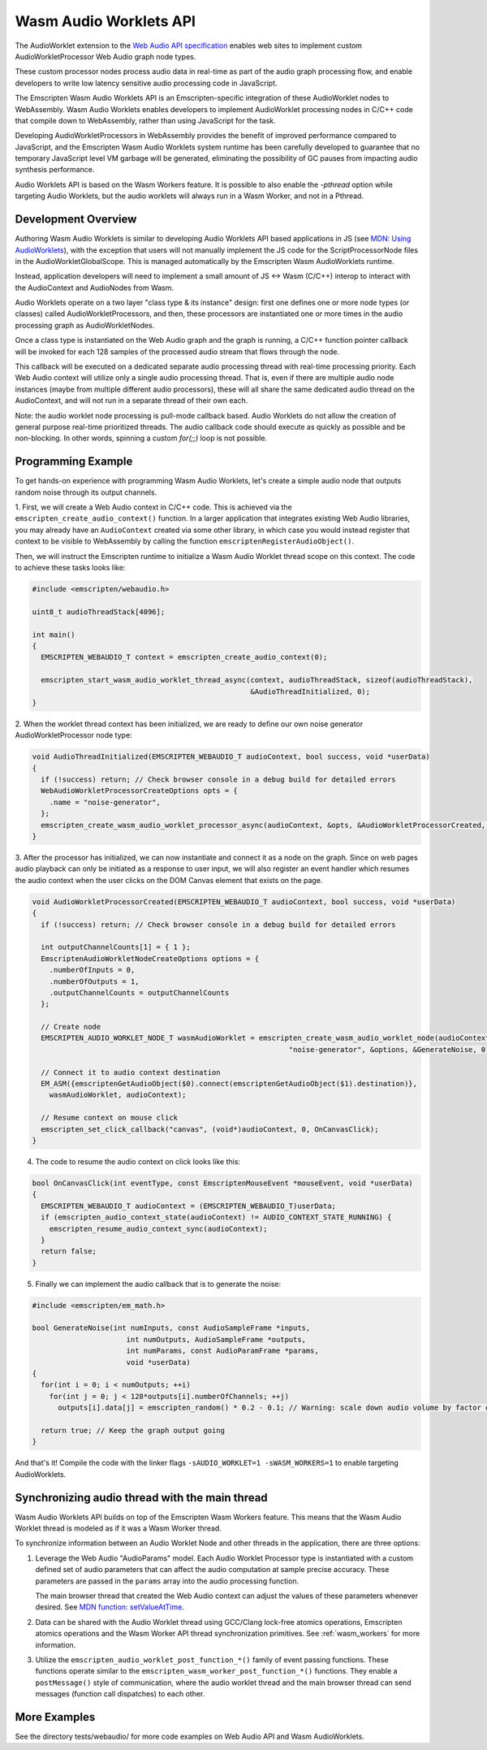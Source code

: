 .. _wasm_audio_worklets:

=======================
Wasm Audio Worklets API
=======================

The AudioWorklet extension to the `Web Audio API specification 
<https://webaudio.github.io/web-audio-api/#AudioWorklet>`_ enables web sites
to implement custom AudioWorkletProcessor Web Audio graph node types.

These custom processor nodes process audio data in real-time as part of the
audio graph processing flow, and enable developers to write low latency
sensitive audio processing code in JavaScript.

The Emscripten Wasm Audio Worklets API is an Emscripten-specific integration
of these AudioWorklet nodes to WebAssembly. Wasm Audio Worklets enables
developers to implement AudioWorklet processing nodes in C/C++ code that
compile down to WebAssembly, rather than using JavaScript for the task.

Developing AudioWorkletProcessors in WebAssembly provides the benefit of
improved performance compared to JavaScript, and the Emscripten
Wasm Audio Worklets system runtime has been carefully developed to guarantee
that no temporary JavaScript level VM garbage will be generated, eliminating
the possibility of GC pauses from impacting audio synthesis performance.

Audio Worklets API is based on the Wasm Workers feature. It is possible to
also enable the `-pthread` option while targeting Audio Worklets, but the
audio worklets will always run in a Wasm Worker, and not in a Pthread.

Development Overview
====================

Authoring Wasm Audio Worklets is similar to developing Audio Worklets
API based applications in JS (see `MDN: Using AudioWorklets <https://developer.mozilla.org/en-US/docs/Web/API/Web_Audio_API/Using_AudioWorklet>`_), with the exception that users will not manually implement
the JS code for the ScriptProcessorNode files in the AudioWorkletGlobalScope.
This is managed automatically by the Emscripten Wasm AudioWorklets runtime.

Instead, application developers will need to implement a small amount of JS <-> Wasm
(C/C++) interop to interact with the AudioContext and AudioNodes from Wasm.

Audio Worklets operate on a two layer "class type & its instance" design:
first one defines one or more node types (or classes) called AudioWorkletProcessors,
and then, these processors are instantiated one or more times in the audio
processing graph as AudioWorkletNodes.

Once a class type is instantiated on the Web Audio graph and the graph is
running, a C/C++ function pointer callback will be invoked for each 128
samples of the processed audio stream that flows through the node.

This callback will be executed on a dedicated separate audio processing
thread with real-time processing priority. Each Web Audio context will
utilize only a single audio processing thread. That is, even if there are
multiple audio node instances (maybe from multiple different audio processors),
these will all share the same dedicated audio thread on the AudioContext,
and will not run in a separate thread of their own each.

Note: the audio worklet node processing is pull-mode callback based. Audio
Worklets do not allow the creation of general purpose real-time prioritized
threads. The audio callback code should execute as quickly as possible and
be non-blocking. In other words, spinning a custom `for(;;)` loop is not
possible.

Programming Example
===================

To get hands-on experience with programming Wasm Audio Worklets, let's create a
simple audio node that outputs random noise through its output channels.

1. First, we will create a Web Audio context in C/C++ code. This is achieved
via the ``emscripten_create_audio_context()`` function. In a larger application
that integrates existing Web Audio libraries, you may already have an
``AudioContext`` created via some other library, in which case you would instead
register that context to be visible to WebAssembly by calling the function
``emscriptenRegisterAudioObject()``.

Then, we will instruct the Emscripten runtime to initialize a Wasm Audio Worklet
thread scope on this context. The code to achieve these tasks looks like:

.. code-block:: cpp

  #include <emscripten/webaudio.h>

  uint8_t audioThreadStack[4096];

  int main()
  {
    EMSCRIPTEN_WEBAUDIO_T context = emscripten_create_audio_context(0);

    emscripten_start_wasm_audio_worklet_thread_async(context, audioThreadStack, sizeof(audioThreadStack),
                                                     &AudioThreadInitialized, 0);
  }

2. When the worklet thread context has been initialized, we are ready to define our
own noise generator AudioWorkletProcessor node type:

.. code-block:: cpp

  void AudioThreadInitialized(EMSCRIPTEN_WEBAUDIO_T audioContext, bool success, void *userData)
  {
    if (!success) return; // Check browser console in a debug build for detailed errors
    WebAudioWorkletProcessorCreateOptions opts = {
      .name = "noise-generator",
    };
    emscripten_create_wasm_audio_worklet_processor_async(audioContext, &opts, &AudioWorkletProcessorCreated, 0);
  }

3. After the processor has initialized, we can now instantiate and connect it as a node on the graph. Since on
web pages audio playback can only be initiated as a response to user input, we will also register an event handler
which resumes the audio context when the user clicks on the DOM Canvas element that exists on the page.

.. code-block:: cpp

  void AudioWorkletProcessorCreated(EMSCRIPTEN_WEBAUDIO_T audioContext, bool success, void *userData)
  {
    if (!success) return; // Check browser console in a debug build for detailed errors

    int outputChannelCounts[1] = { 1 };
    EmscriptenAudioWorkletNodeCreateOptions options = {
      .numberOfInputs = 0,
      .numberOfOutputs = 1,
      .outputChannelCounts = outputChannelCounts
    };

    // Create node
    EMSCRIPTEN_AUDIO_WORKLET_NODE_T wasmAudioWorklet = emscripten_create_wasm_audio_worklet_node(audioContext,
                                                              "noise-generator", &options, &GenerateNoise, 0);

    // Connect it to audio context destination
    EM_ASM({emscriptenGetAudioObject($0).connect(emscriptenGetAudioObject($1).destination)},
      wasmAudioWorklet, audioContext);

    // Resume context on mouse click
    emscripten_set_click_callback("canvas", (void*)audioContext, 0, OnCanvasClick);
  }

4. The code to resume the audio context on click looks like this:

.. code-block:: cpp

  bool OnCanvasClick(int eventType, const EmscriptenMouseEvent *mouseEvent, void *userData)
  {
    EMSCRIPTEN_WEBAUDIO_T audioContext = (EMSCRIPTEN_WEBAUDIO_T)userData;
    if (emscripten_audio_context_state(audioContext) != AUDIO_CONTEXT_STATE_RUNNING) {
      emscripten_resume_audio_context_sync(audioContext);
    }
    return false;
  }

5. Finally we can implement the audio callback that is to generate the noise:

.. code-block:: cpp

  #include <emscripten/em_math.h>

  bool GenerateNoise(int numInputs, const AudioSampleFrame *inputs,
                        int numOutputs, AudioSampleFrame *outputs,
                        int numParams, const AudioParamFrame *params,
                        void *userData)
  {
    for(int i = 0; i < numOutputs; ++i)
      for(int j = 0; j < 128*outputs[i].numberOfChannels; ++j)
        outputs[i].data[j] = emscripten_random() * 0.2 - 0.1; // Warning: scale down audio volume by factor of 0.2, raw noise can be really loud otherwise

    return true; // Keep the graph output going
  }

And that's it! Compile the code with the linker flags ``-sAUDIO_WORKLET=1 -sWASM_WORKERS=1`` to enable targeting AudioWorklets.

Synchronizing audio thread with the main thread
===============================================

Wasm Audio Worklets API builds on top of the Emscripten Wasm Workers feature. This means that the Wasm Audio Worklet thread is modeled as if it was a Wasm Worker thread.

To synchronize information between an Audio Worklet Node and other threads in the application, there are three options:

1. Leverage the Web Audio "AudioParams" model. Each Audio Worklet Processor type is instantiated with a custom defined set of audio parameters that can affect the audio computation at sample precise accuracy. These parameters are passed in the ``params`` array into the audio processing function.

   The main browser thread that created the Web Audio context can adjust the values of these parameters whenever desired. See `MDN function: setValueAtTime <https://developer.mozilla.org/en-US/docs/Web/API/AudioParam/setValueAtTime>`_.

2. Data can be shared with the Audio Worklet thread using GCC/Clang lock-free atomics operations, Emscripten atomics operations and the Wasm Worker API thread synchronization primitives. See :ref:`wasm_workers` for more information.

3. Utilize the ``emscripten_audio_worklet_post_function_*()`` family of event passing functions. These functions operate similar to the ``emscripten_wasm_worker_post_function_*()`` functions. They enable a ``postMessage()`` style of communication, where the audio worklet thread and the main browser thread can send messages (function call dispatches) to each other.


More Examples
=============

See the directory tests/webaudio/ for more code examples on Web Audio API and Wasm AudioWorklets.
